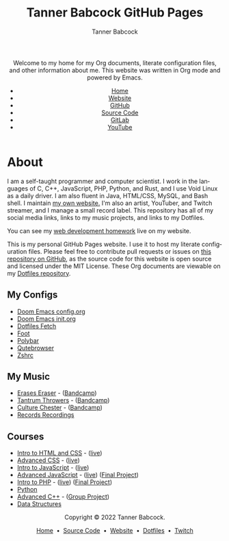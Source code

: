 #+TITLE: Tanner Babcock GitHub Pages
#+AUTHOR: Tanner Babcock
#+EMAIL: babkock@protonmail.com
#+STARTUP: showeverything
#+OPTIONS: toc:nil num:nil
#+DESCRIPTION: The GitHub Pages website for computer scientist and artist Tanner Babcock. Here is where you'll find my Emacs and other configs.
#+KEYWORDS: emacs, doom emacs, github, gitlab, tanner babcock, linux, gnu linux, void linux, arch linux, org
#+HTML_HEAD: <link rel="stylesheet" type="text/css" href="solarized-dark.min.css" />
#+HTML_HEAD_EXTRA: <meta property="og:image" content="/images/ogimage.png" />
#+HTML_HEAD_EXTRA: <meta property="og:image:width" content="660" />
#+HTML_HEAD_EXTRA: <meta property="og:image:height" content="461" />
#+HTML_HEAD_EXTRA: <meta property="og:title" content="Tanner Babcock GitHub Pages" />
#+HTML_HEAD_EXTRA: <meta property="og:description" content="The GitHub Pages website for computer scientist and artist Tanner Babcock. Here is where you'll find my Emacs and other configs." />
#+HTML_HEAD_EXTRA: <meta property="og:locale" content="en_US" />
#+HTML_HEAD_EXTRA: <link rel="icon" href="/images/favicon.png" />
#+HTML_HEAD_EXTRA: <link rel="apple-touch-icon" href="/images/apple-touch-icon-180x180.png" />
#+HTML_HEAD_EXTRA: <link rel="icon" href="/images/icon-hires.png" sizes="192x192" />
#+HTML_HEAD_EXTRA: <meta name="google-site-verification" content="2WoaNPwHxji9bjk8HmxLdspgd5cx93KCRp-Bo1gjV0o" />
#+LANGUAGE: en

#+BEGIN_EXPORT html
<header>
    <center>
    <p>Welcome to my home for my Org documents, literate configuration files, and other information about me. This website was written in Org mode and powered by Emacs.</p>
        <ul>
            <li><a href="https://babkock.github.io">Home</a></li>
            <li><a href="https://tannerbabcock.com/home">Website</a></li>
            <li><a href="https://github.com/Babkock" target="_blank">GitHub</a></li>
            <li><a href="https://github.com/Babkock/Babkock.github.io" target="_blank">Source Code</a></li>
            <li><a href="https://gitlab.com/Babkock/" target="_blank">GitLab</a></li>
            <li><a href="https://www.youtube.com/channel/UCdXmrPRUtsl-6pq83x3FrTQ" target="_blank">YouTube</a></li>
        </ul>
    </center>
</header>
#+END_EXPORT

#+TOC: headlines 2

* About

[[https://babkock.github.io/images/splash.jpg]]

I am a self-taught programmer and computer scientist. I work in the languages of C, C++, JavaScript, PHP, Python, and Rust, and I use Void Linux as a daily driver. I am also fluent in Java, HTML/CSS, MySQL, and Bash shell. I maintain [[https://tannerbabcock.com/home][my own website.]]
I'm also an artist, YouTuber, and Twitch streamer, and I manage a small record label. This repository has all of my social media links, links to my music projects, and links to my Dotfiles.

You can see my [[https://tannerbabcock.com/homework/index][web development homework]] live on my website.

This is my personal GitHub Pages website. I use it to host my literate configuration files. Please feel free to contribute pull requests or issues on [[https://github.com/Babkock/Babkock.github.io][this repository on GitHub]], as the source code for this website is open source and licensed under the MIT License. These Org documents are viewable on my [[https://gitlab.com/Babkock/Dotfiles][Dotfiles repository]].

** My Configs

- [[https://babkock.github.io/configs/doom.html][Doom Emacs config.org]]
- [[https://babkock.github.io/configs/init.html][Doom Emacs init.org]]
- [[https://babkock.github.io/configs/fetch.html][Dotfiles Fetch]]
- [[https://babkock.github.io/configs/foot.html][Foot]]
- [[https://babkock.github.io/configs/polybar.html][Polybar]]
- [[https://babkock.github.io/configs/qutebrowser.html][Qutebrowser]]
- [[https://babkock.github.io/configs/zsh.html][Zshrc]]

** My Music

- [[https://open.spotify.com/artist/3qysccskvwTB7ozJ0ojOTP][Erases Eraser]] - ([[https://eraseseraser.bandcamp.com/][Bandcamp]])
- [[https://open.spotify.com/artist/6x2K3JghRnqnFdg07SkrN3][Tantrum Throwers]] - ([[https://tantrumthrowers.bandcamp.com/][Bandcamp]])
- [[https://open.spotify.com/artist/6id1ZGp3lQNo11vRjEXGlo][Culture Chester]] - ([[https://culturechester.bandcamp.com/][Bandcamp]])
- [[https://recordsrecordings.bandcamp.com][Records Recordings]]

** Courses

- [[https://gitlab.com/tbhomework/homework/-/tree/master/wdv101][Intro to HTML and CSS]] - ([[https://tannerbabcock.com/homework/index?c=wdv101][live]])
- [[https://gitlab.com/tbhomework/homework/-/tree/master/wdv205][Advanced CSS]] - ([[https://tannerbabcock.com/homework/index?c=wdv205][live]])
- [[https://gitlab.com/tbhomework/homework/-/tree/master/wdv221][Intro to JavaScript]] - ([[https://tannerbabcock.com/homework/index?c=wdv221][live]])
- [[https://gitlab.com/tbhomework/homework/-/tree/master/wdv321][Advanced JavaScript]] - ([[https://tannerbabcock.com/homework/index?c=wdv321][live]]) ([[https://tannerbabcock.com/homework/wdv321/recipes/home.html][Final Project]])
- [[https://gitlab.com/tbhomework/homework/-/tree/master/wdv341][Intro to PHP]] - ([[https://tannerbabcock.com/homework/index?c=wdv341][live]]) ([[https://tannerbabcock.com/homework/wdv341/wax/index][Final Project]])
- [[https://gitlab.com/tbhomework/python][Python]]
- [[https://gitlab.com/tbhomework/cis164][Advanced C++]] - ([[https://github.com/naertz/CasualMockSkirmish][Group Project]])
- [[https://gitlab.com/tbhomework/cis152][Data Structures]]

#+BEGIN_EXPORT html
<footer>
    <center>
    <p>Copyright &copy; 2022 Tanner Babcock.</p>
    <p><a href="https://babkock.github.io">Home</a> &nbsp;&bull;&nbsp; <a href="https://github.com/Babkock/Babkock.github.io">Source Code</a> &nbsp;&bull;&nbsp;
    <a href="https://tannerbabcock.com/home">Website</a> &nbsp;&bull;&nbsp;
    <a href="https://gitlab.com/Babkock/Dotfiles">Dotfiles</a> &nbsp;&bull;&nbsp;
    <a href="https://www.twitch.tv/babkock">Twitch</a></p>
    </center>
</footer>
#+END_EXPORT
